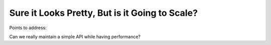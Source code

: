 ###############################################
Sure it Looks Pretty, But is it Going to Scale?
###############################################

Points to address:

Can we really maintain a simple API while having performance?
